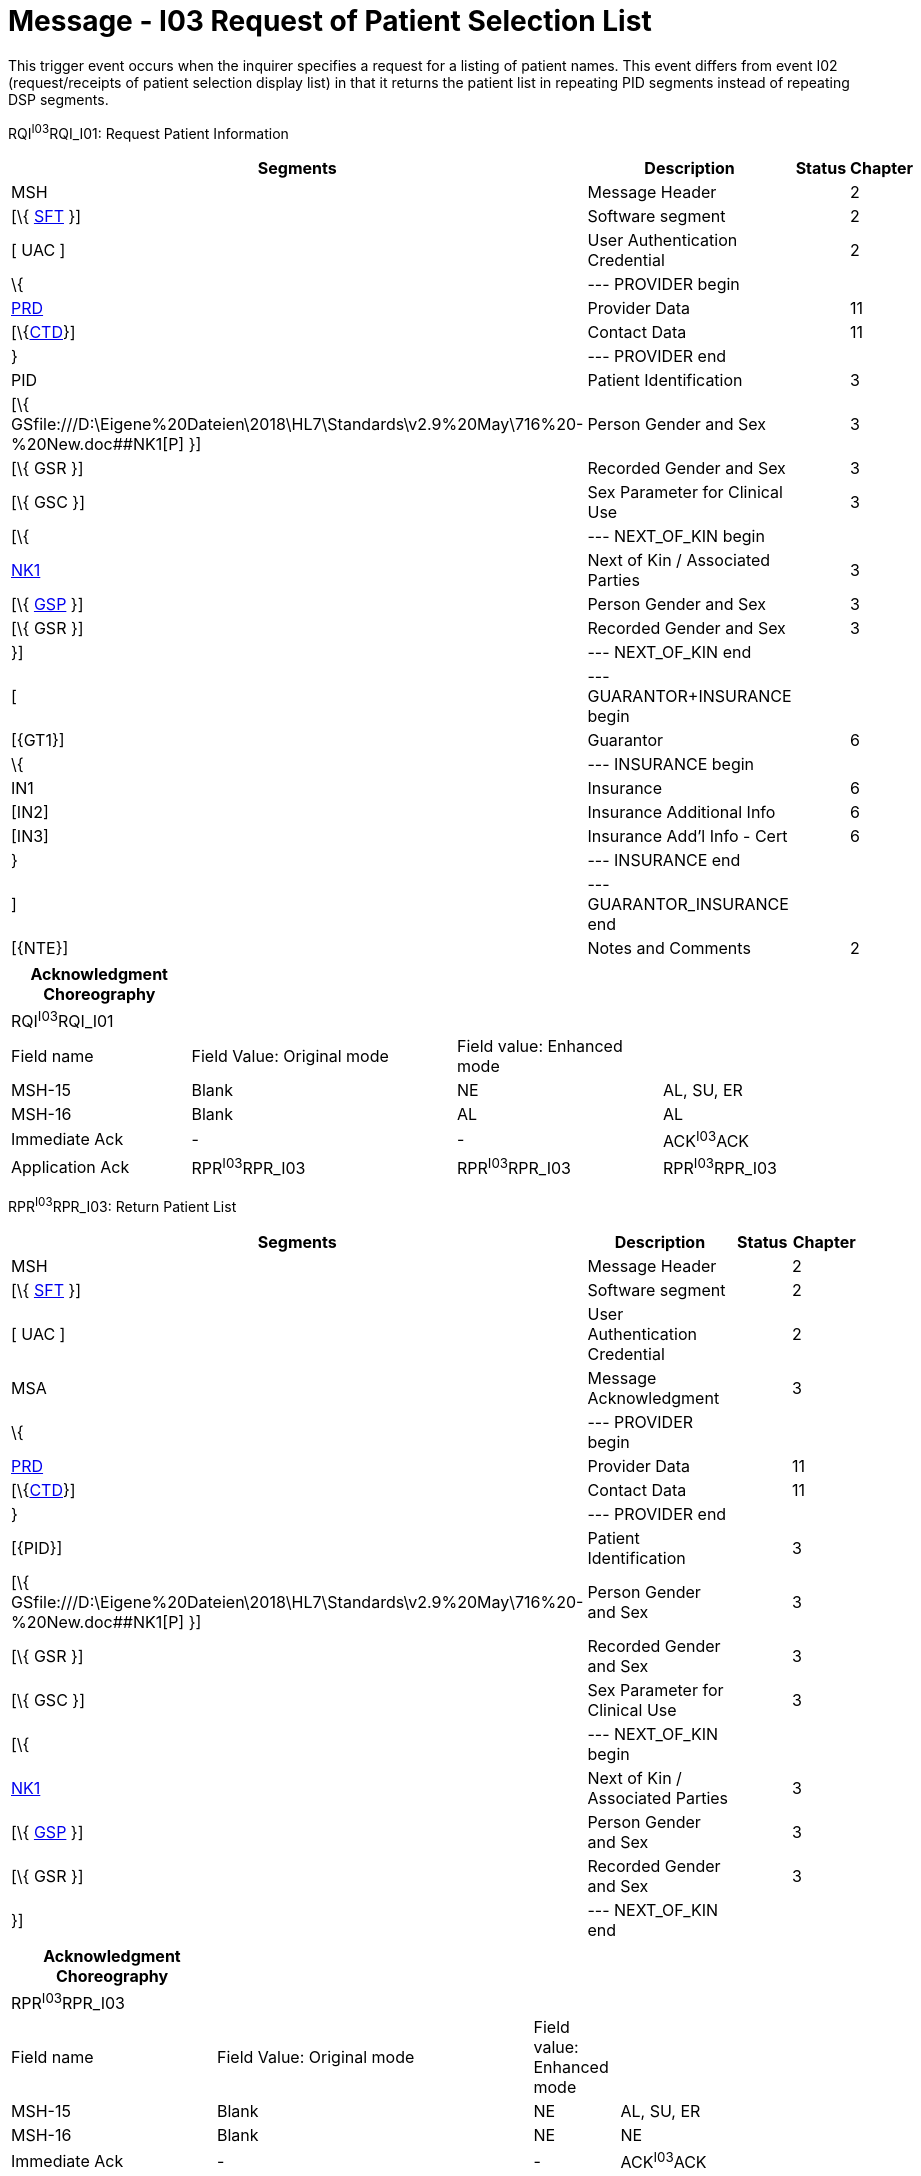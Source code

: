 = Message - I03 Request of Patient Selection List 
:render_as: Message Page
:v291_section: 11.3; 11.3.3

This trigger event occurs when the inquirer specifies a request for a listing of patient names. This event differs from event I02 (request/receipts of patient selection display list) in that it returns the patient list in repeating PID segments instead of repeating DSP segments.

RQI^I03^RQI_I01: Request Patient Information

[width="99%",cols="33%,47%,9%,11%",options="header",]

|===

|Segments |Description |Status |Chapter

|MSH |Message Header | |2

|[\{ link:#SFT[SFT] }] |Software segment | |2

|[ UAC ] |User Authentication Credential | |2

|\{ |--- PROVIDER begin | |

|link:#PRD[PRD] |Provider Data | |11

|[\{link:#CTD[CTD]}] |Contact Data | |11

|} |--- PROVIDER end | |

|PID |Patient Identification | |3

|[\{ GSfile:///D:\Eigene%20Dateien\2018\HL7\Standards\v2.9%20May\716%20-%20New.doc##NK1[P] }] |Person Gender and Sex | |3

|[\{ GSR }] |Recorded Gender and Sex | |3

|[\{ GSC }] |Sex Parameter for Clinical Use | |3

|[\{ |--- NEXT_OF_KIN begin | |

|file:///D:\Eigene%20Dateien\2018\HL7\Standards\v2.9%20May\716%20-%20New.doc##NK1[NK1] |Next of Kin / Associated Parties | |3

|[\{ file:///D:\Eigene%20Dateien\2018\HL7\Standards\v2.9%20May\716%20-%20New.doc##NK1[GSP] }] |Person Gender and Sex | |3

|[\{ GSR }] |Recorded Gender and Sex | |3

|}] |--- NEXT_OF_KIN end | |

|[ |--- GUARANTOR+INSURANCE begin | |

|[\{GT1}] |Guarantor | |6

|\{ |--- INSURANCE begin | |

|IN1 |Insurance | |6

|[IN2] |Insurance Additional Info | |6

|[IN3] |Insurance Add'l Info - Cert | |6

|} |--- INSURANCE end | |

|] |--- GUARANTOR_INSURANCE end | |

|[\{NTE}] |Notes and Comments | |2

|===

[width="100%",cols="21%,31%,24%,24%",options="header",]

|===

|Acknowledgment Choreography | | |

|RQI^I03^RQI_I01 | | |

|Field name |Field Value: Original mode |Field value: Enhanced mode |

|MSH-15 |Blank |NE |AL, SU, ER

|MSH-16 |Blank |AL |AL

|Immediate Ack |- |- |ACK^I03^ACK

|Application Ack |RPR^I03^RPR_I03 |RPR^I03^RPR_I03 |RPR^I03^RPR_I03

|===

RPR^I03^RPR_I03: Return Patient List

[width="99%",cols="33%,47%,9%,11%",options="header",]

|===

|Segments |Description |Status |Chapter

|MSH |Message Header | |2

|[\{ link:#SFT[SFT] }] |Software segment | |2

|[ UAC ] |User Authentication Credential | |2

|MSA |Message Acknowledgment | |3

|\{ |--- PROVIDER begin | |

|link:#PRD[PRD] |Provider Data | |11

|[\{link:#CTD[CTD]}] |Contact Data | |11

|} |--- PROVIDER end | |

|[\{PID}] |Patient Identification | |3

|[\{ GSfile:///D:\Eigene%20Dateien\2018\HL7\Standards\v2.9%20May\716%20-%20New.doc##NK1[P] }] |Person Gender and Sex | |3

|[\{ GSR }] |Recorded Gender and Sex | |3

|[\{ GSC }] |Sex Parameter for Clinical Use | |3

|[\{ |--- NEXT_OF_KIN begin | |

|file:///D:\Eigene%20Dateien\2018\HL7\Standards\v2.9%20May\716%20-%20New.doc##NK1[NK1] |Next of Kin / Associated Parties | |3

|[\{ file:///D:\Eigene%20Dateien\2018\HL7\Standards\v2.9%20May\716%20-%20New.doc##NK1[GSP] }] |Person Gender and Sex | |3

|[\{ GSR }] |Recorded Gender and Sex | |3

|}] |--- NEXT_OF_KIN end | |

|===

[width="100%",cols="24%,37%,10%,29%",options="header",]

|===

|Acknowledgment Choreography | | |

|RPR^I03^RPR_I03 | | |

|Field name |Field Value: Original mode |Field value: Enhanced mode |

|MSH-15 |Blank |NE |AL, SU, ER

|MSH-16 |Blank |NE |NE

|Immediate Ack |- |- |ACK^I03^ACK

|Application Ack |- |- |-

|===

[message-tabs, ["RQI^I03^RQI_I01", "RQI Interaction", "ACK^I03^ACK", "ACK Interaction", "RPR^I03^RPR_I03", "RPR Interaction"]]

